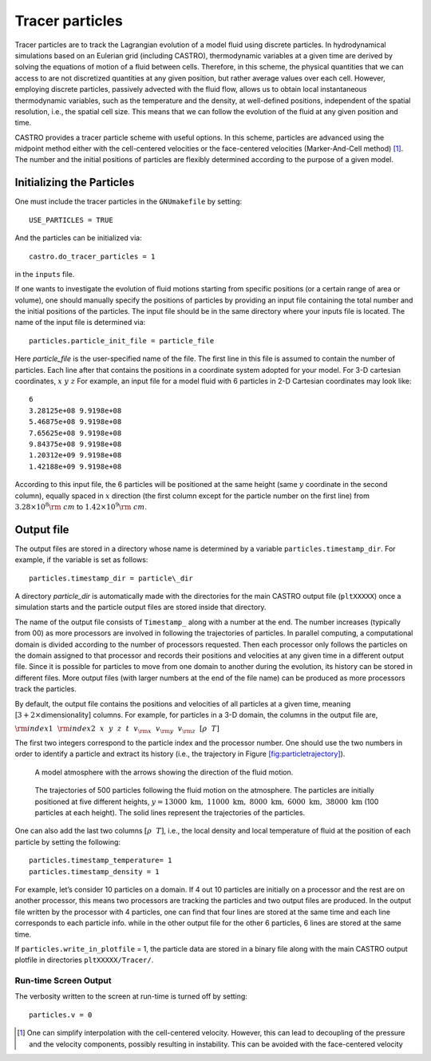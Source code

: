 ****************
Tracer particles
****************

Tracer particles are to track the Lagrangian evolution of a model
fluid using discrete particles. In hydrodynamical simulations based on
an Eulerian grid (including CASTRO), thermodynamic variables at a
given time are derived by solving the equations of motion of a fluid
between cells. Therefore, in this scheme, the physical quantities that
we can access to are not discretized quantities at any given position,
but rather average values over each cell. However, employing discrete
particles, passively advected with the fluid flow, allows us to obtain
local instantaneous thermodynamic variables, such as the temperature
and the density, at well-defined positions, independent of the spatial
resolution, i.e., the spatial cell size. This means that we can follow
the evolution of the fluid at any given position and time.

CASTRO provides a tracer particle scheme with useful options. In this
scheme, particles are advanced using the midpoint method either with
the cell-centered velocities or the face-centered velocities
(Marker-And-Cell method) [1]_. The number and the initial positions of
particles are flexibly determined according to the purpose of a given
model.

Initializing the Particles
==========================

One must include the tracer particles in the ``GNUmakefile`` by setting::

   USE_PARTICLES = TRUE


And the particles can be initialized via::

   castro.do_tracer_particles = 1

in the ``inputs`` file.

If one wants to investigate the evolution of fluid motions starting from specific positions (or a certain range of area or volume), one should manually specify the positions of particles by providing an input file containing the total number and the initial positions of the particles.
The input file should be in the same directory where your inputs file is located. The name of the input file is determined via::

   particles.particle_init_file = particle_file

Here *particle_file* is the user-specified name of the file. The first
line in this file is assumed to contain the number of particles. Each
line after that contains the positions in a coordinate system adopted
for your model. For 3-D cartesian coordinates, :math:`x ~y ~z` For
example, an input file for a model fluid with 6 particles in 2-D
Cartesian coordinates may look like::

    6
    3.28125e+08 9.9198e+08 
    5.46875e+08 9.9198e+08 
    7.65625e+08 9.9198e+08 
    9.84375e+08 9.9198e+08 
    1.20312e+09 9.9198e+08 
    1.42188e+09 9.9198e+08 

According to this input file, the 6 particles will be positioned at
the same height (same :math:`y` coordinate in the second column),
equally spaced in :math:`x` direction (the first column except for the
particle number on the first line) from :math:`3.28\times10^{8} {\rm
~cm}` to :math:`1.42\times 10^{9} {\rm ~cm}`.

.. _particles:output_file:

Output file
===========

The output files are stored in a directory whose name is determined by
a variable ``particles.timestamp_dir``. For example, if the variable is
set as follows::

  particles.timestamp_dir = particle\_dir

A directory *particle_dir* is automatically made with the directories
for the main CASTRO output file (``pltXXXXX``) once a simulation starts
and the particle output files are stored inside that directory.

The name of the output file consists of ``Timestamp_`` along with a
number at the end. The number increases (typically from 00) as more
processors are involved in following the trajectories of particles. In
parallel computing, a computational domain is divided according to the
number of processors requested. Then each processor only follows the
particles on the domain assigned to that processor and records their
positions and velocities at any given time in a different output
file. Since it is possible for particles to move from one domain to
another during the evolution, its history can be stored in different
files. More output files (with larger numbers at the end of the file
name) can be produced as more processors track the particles.

By default, the output file contains the positions and velocities of
all particles at a given time, meaning [:math:`3+ 2\times`\
dimensionality] columns. For example, for particles in a 3-D domain,
the columns in the output file are,

:math:`{\rm index1}~~{\rm index2}~~x~~ y~~ z~~ t~~ v_{\rm x} ~~v_{\rm y}~~ v_{\rm z}~~ [\rho ~~ T]`

The first two integers correspond to the particle index and the
processor number.  One should use the two numbers in order to identify
a particle and extract its history (i.e., the trajectory in Figure
`[fig:particletrajectory] <#fig:particletrajectory>`__).

.. figure:: fluid_motion.png

   A model atmosphere with the arrows showing the direction of the fluid motion.

.. figure:: tracer_trajectory.png 

   The trajectories of 500 particles following the fluid motion on the
   atmosphere. The particles are initially positioned at five
   different heights, :math:`y=13000\mathrm{~km},~11000\mathrm{~km},~
   8000\mathrm{~km},~ 6000\mathrm{~km}, ~38000\mathrm{~km}` (100
   particles at each height).  The solid lines represent the
   trajectories of the particles.

One can also add the last two columns :math:`[\rho ~~ T]`, i.e., the
local density and local temperature of fluid at the position of each
particle by setting the following::

    particles.timestamp_temperature= 1
    particles.timestamp_density = 1

For example, let’s consider 10 particles on a domain. If 4 out 10
particles are initially on a processor and the rest are on another
processor, this means two processors are tracking the particles and
two output files are produced. In the output file written by the
processor with 4 particles, one can find that four lines are stored at
the same time and each line corresponds to each particle info. while
in the other output file for the other 6 particles, 6 lines are stored
at the same time.

If ``particles.write_in_plotfile`` = 1, the particle data are stored
in a binary file along with the main CASTRO output plotfile in
directories ``pltXXXXX/Tracer/``.

Run-time Screen Output
----------------------

The verbosity written to the screen at run-time is turned off by setting::

    particles.v = 0


.. [1]
   One can simplify interpolation with the cell-centered
   velocity. However, this can lead to decoupling of the pressure and
   the velocity components, possibly resulting in instability. This
   can be avoided with the face-centered velocity
